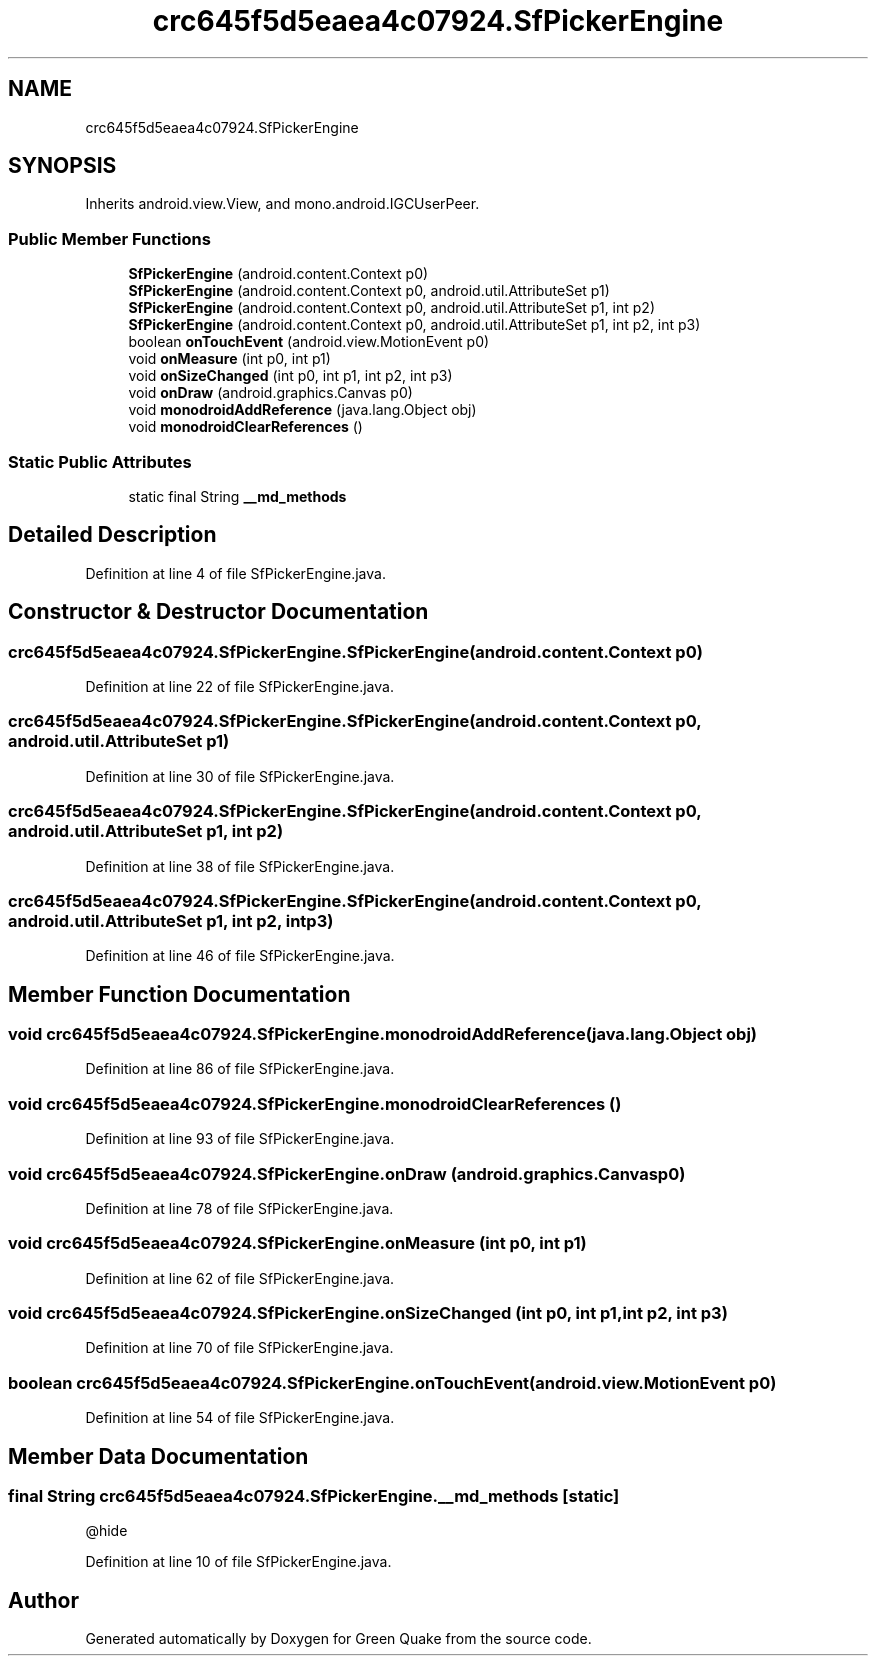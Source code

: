 .TH "crc645f5d5eaea4c07924.SfPickerEngine" 3 "Thu Apr 29 2021" "Version 1.0" "Green Quake" \" -*- nroff -*-
.ad l
.nh
.SH NAME
crc645f5d5eaea4c07924.SfPickerEngine
.SH SYNOPSIS
.br
.PP
.PP
Inherits android\&.view\&.View, and mono\&.android\&.IGCUserPeer\&.
.SS "Public Member Functions"

.in +1c
.ti -1c
.RI "\fBSfPickerEngine\fP (android\&.content\&.Context p0)"
.br
.ti -1c
.RI "\fBSfPickerEngine\fP (android\&.content\&.Context p0, android\&.util\&.AttributeSet p1)"
.br
.ti -1c
.RI "\fBSfPickerEngine\fP (android\&.content\&.Context p0, android\&.util\&.AttributeSet p1, int p2)"
.br
.ti -1c
.RI "\fBSfPickerEngine\fP (android\&.content\&.Context p0, android\&.util\&.AttributeSet p1, int p2, int p3)"
.br
.ti -1c
.RI "boolean \fBonTouchEvent\fP (android\&.view\&.MotionEvent p0)"
.br
.ti -1c
.RI "void \fBonMeasure\fP (int p0, int p1)"
.br
.ti -1c
.RI "void \fBonSizeChanged\fP (int p0, int p1, int p2, int p3)"
.br
.ti -1c
.RI "void \fBonDraw\fP (android\&.graphics\&.Canvas p0)"
.br
.ti -1c
.RI "void \fBmonodroidAddReference\fP (java\&.lang\&.Object obj)"
.br
.ti -1c
.RI "void \fBmonodroidClearReferences\fP ()"
.br
.in -1c
.SS "Static Public Attributes"

.in +1c
.ti -1c
.RI "static final String \fB__md_methods\fP"
.br
.in -1c
.SH "Detailed Description"
.PP 
Definition at line 4 of file SfPickerEngine\&.java\&.
.SH "Constructor & Destructor Documentation"
.PP 
.SS "crc645f5d5eaea4c07924\&.SfPickerEngine\&.SfPickerEngine (android\&.content\&.Context p0)"

.PP
Definition at line 22 of file SfPickerEngine\&.java\&.
.SS "crc645f5d5eaea4c07924\&.SfPickerEngine\&.SfPickerEngine (android\&.content\&.Context p0, android\&.util\&.AttributeSet p1)"

.PP
Definition at line 30 of file SfPickerEngine\&.java\&.
.SS "crc645f5d5eaea4c07924\&.SfPickerEngine\&.SfPickerEngine (android\&.content\&.Context p0, android\&.util\&.AttributeSet p1, int p2)"

.PP
Definition at line 38 of file SfPickerEngine\&.java\&.
.SS "crc645f5d5eaea4c07924\&.SfPickerEngine\&.SfPickerEngine (android\&.content\&.Context p0, android\&.util\&.AttributeSet p1, int p2, int p3)"

.PP
Definition at line 46 of file SfPickerEngine\&.java\&.
.SH "Member Function Documentation"
.PP 
.SS "void crc645f5d5eaea4c07924\&.SfPickerEngine\&.monodroidAddReference (java\&.lang\&.Object obj)"

.PP
Definition at line 86 of file SfPickerEngine\&.java\&.
.SS "void crc645f5d5eaea4c07924\&.SfPickerEngine\&.monodroidClearReferences ()"

.PP
Definition at line 93 of file SfPickerEngine\&.java\&.
.SS "void crc645f5d5eaea4c07924\&.SfPickerEngine\&.onDraw (android\&.graphics\&.Canvas p0)"

.PP
Definition at line 78 of file SfPickerEngine\&.java\&.
.SS "void crc645f5d5eaea4c07924\&.SfPickerEngine\&.onMeasure (int p0, int p1)"

.PP
Definition at line 62 of file SfPickerEngine\&.java\&.
.SS "void crc645f5d5eaea4c07924\&.SfPickerEngine\&.onSizeChanged (int p0, int p1, int p2, int p3)"

.PP
Definition at line 70 of file SfPickerEngine\&.java\&.
.SS "boolean crc645f5d5eaea4c07924\&.SfPickerEngine\&.onTouchEvent (android\&.view\&.MotionEvent p0)"

.PP
Definition at line 54 of file SfPickerEngine\&.java\&.
.SH "Member Data Documentation"
.PP 
.SS "final String crc645f5d5eaea4c07924\&.SfPickerEngine\&.__md_methods\fC [static]\fP"
@hide 
.PP
Definition at line 10 of file SfPickerEngine\&.java\&.

.SH "Author"
.PP 
Generated automatically by Doxygen for Green Quake from the source code\&.
